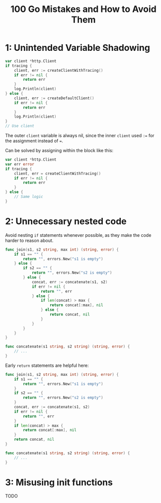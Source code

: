 :PROPERTIES:
:ID:       3cb386ec-d975-45e9-adcf-bb6254919586
:ROAM_REFS: https://www.manning.com/books/100-go-mistakes-and-how-to-avoid-them
:END:
#+title: 100 Go Mistakes and How to Avoid Them
#+filetags: :Manning_Books:Golang:

* 1: Unintended Variable Shadowing
#+BEGIN_SRC go
var client *http.Client
if tracing {
    client, err := createClientWithTracing()
    if err != nil {
        return err
    }
    log.Println(client)
} else {
    client, err := createDefaultClient()
    if err != nil {
        return err
    }
    log.Println(client)
}
// Use client
#+END_SRC

The outer ~client~ variable is always nil, since the inner ~client~ used ~:=~ for the assignment instead of ~=~.

Can be solved by assigning within the block like this:

#+BEGIN_SRC go
var client *http.Client
var err error
if tracing {
    client, err = createClientWithTracing()
    if err != nil {
        return err
    }
} else {
    // Same logic
}
#+END_SRC

* 2: Unnecessary nested code

Avoid nesting ~if~ statements whenever possible, as they make the code harder to reason about.

#+BEGIN_SRC go
func join(s1, s2 string, max int) (string, error) {
    if s1 == "" {
        return "", errors.New("s1 is empty")
    } else {
        if s2 == "" {
            return "", errors.New("s2 is empty")
        } else {
            concat, err := concatenate(s1, s2)
            if err != nil {
                return "", err
            } else {
                if len(concat) > max {
                    return concat[:max], nil
                } else {
                    return concat, nil
                }
            }
        }
    }
}

func concatenate(s1 string, s2 string) (string, error) {
    // ...
}
#+END_SRC

Early ~return~ statements are helpful here:

#+BEGIN_SRC go
func join(s1, s2 string, max int) (string, error) {
    if s1 == "" {
        return "", errors.New("s1 is empty")
    }
    if s2 == "" {
        return "", errors.New("s2 is empty")
    }
    concat, err := concatenate(s1, s2)
    if err != nil {
        return "", err
    }
    if len(concat) > max {
        return concat[:max], nil
    }
    return concat, nil
}

func concatenate(s1 string, s2 string) (string, error) {
    // ...
}
#+END_SRC

* 3: Misusing init functions

TODO
